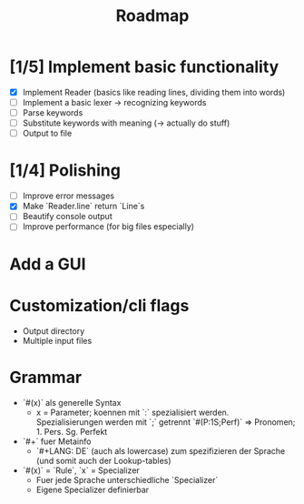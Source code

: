 #+title: Roadmap

* [1/5] Implement basic functionality
  - [X] Implement Reader (basics like reading lines, dividing them into words)
  - [ ] Implement a basic lexer -> recognizing keywords
  - [ ] Parse keywords
  - [ ] Substitute keywords with meaning (-> actually do stuff)
  - [ ] Output to file
* [1/4] Polishing
  - [ ] Improve error messages
  - [X] Make `Reader.line` return `Line`s
  - [ ] Beautify console output
  - [ ] Improve performance (for big files especially)
* Add a GUI
* Customization/cli flags
  - Output directory
  - Multiple input files
* Grammar
  - `#(x)` als generelle Syntax
    - x = Parameter; koennen mit `:` spezialisiert werden. Spezialisierungen werden mit `;` getrennt
      `#(P:1S;Perf)` => Pronomen; 1. Pers. Sg. Perfekt
  - `#+` fuer Metainfo
    - `#+LANG: DE` (auch als lowercase) zum spezifizieren der Sprache (und somit auch der Lookup-tables)
  - `#(x)` = `Rule`, `x` = Specializer
    - Fuer jede Sprache unterschiedliche `Specializer`
    - Eigene Specializer definierbar
